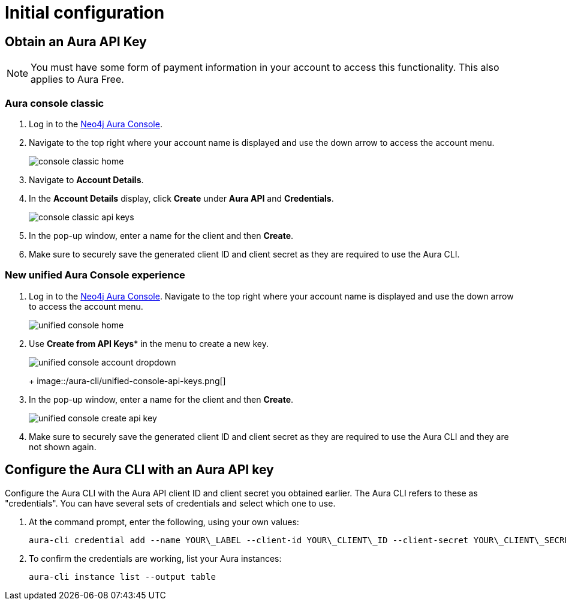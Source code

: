 = Initial configuration
:description: First configuration of the Neo4j Aura command line interface.


== Obtain an Aura API Key

[NOTE]
====
You must have some form of payment information in your account to access this functionality.
This also applies to Aura Free.
====


=== Aura console classic

. Log in to the link:https://console.neo4j.io/[Neo4j Aura Console].
. Navigate to the top right where your account name is displayed and use the down arrow to access the account menu.
+
image::/aura-cli/console-classic-home.png[]
+
. Navigate to **Account Details**.
. In the **Account Details** display, click **Create** under **Aura API** and **Credentials**.
+
image::/aura-cli/console-classic-api-keys.png[]
+
. In the pop-up window, enter a name for the client and then **Create**.
. Make sure to securely save the generated client ID and client secret as they are required to use the Aura CLI. 


=== New unified Aura Console experience

. Log in to the link:https://console.neo4j.io/[Neo4j Aura Console].
 Navigate to the top right where your account name is displayed and use the down arrow to access the account menu.
+
image::/aura-cli/unified-console-home.png[]
+
. Use *Create** from **API Keys** in the menu to create a new key.
+
image::/aura-cli/unified-console-account-dropdown.png[]
+
+
image::/aura-cli/unified-console-api-keys.png[]
+
. In the pop-up window, enter a name for the client and then **Create**.
+
image::/aura-cli/unified-console-create-api-key.png[]
+
. Make sure to securely save the generated client ID and client secret as they are required to use the Aura CLI and they are not shown again.


== Configure the Aura CLI with an Aura API key

Configure the Aura CLI with the Aura API client ID and client secret you obtained earlier.
The Aura CLI refers to these as "credentials".
You can have several sets of credentials and select which one to use.

. At the command prompt, enter the following, using your own values:
+
[source, shell]
----
aura-cli credential add --name YOUR\_LABEL --client-id YOUR\_CLIENT\_ID --client-secret YOUR\_CLIENT\_SECRET
----
+
. To confirm the credentials are working, list your Aura instances:
+
[source, shell]
----
aura-cli instance list --output table
----
